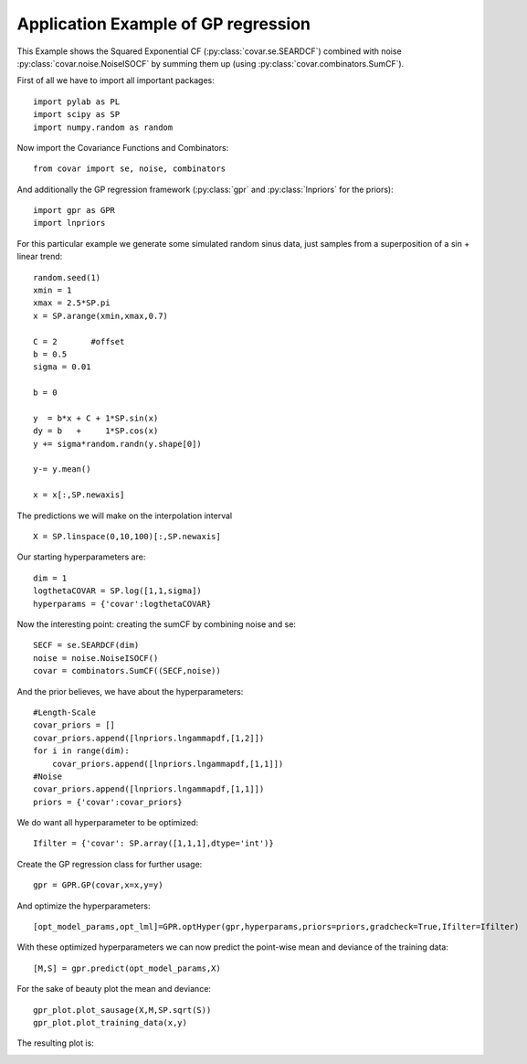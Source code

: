 Application Example of GP regression
====================================

This Example shows the Squared Exponential CF
(:py:class:`covar.se.SEARDCF`) combined with noise
:py:class:`covar.noise.NoiseISOCF` by summing them up
(using :py:class:`covar.combinators.SumCF`).

First of all we have to import all important packages::

    import pylab as PL
    import scipy as SP
    import numpy.random as random

Now import the Covariance Functions and Combinators::

    from covar import se, noise, combinators

And additionally the GP regression framework (:py:class:`gpr` and :py:class:`lnpriors` for the priors)::

    import gpr as GPR
    import lnpriors

For this particular example we generate some simulated random sinus data, just samples from a superposition of a sin + linear trend::

    random.seed(1)
    xmin = 1
    xmax = 2.5*SP.pi
    x = SP.arange(xmin,xmax,0.7)

    C = 2       #offset
    b = 0.5
    sigma = 0.01

    b = 0

    y  = b*x + C + 1*SP.sin(x)
    dy = b   +     1*SP.cos(x)
    y += sigma*random.randn(y.shape[0])

    y-= y.mean()

    x = x[:,SP.newaxis]

The predictions we will make on the interpolation interval ::

    X = SP.linspace(0,10,100)[:,SP.newaxis]

Our starting hyperparameters are::

    dim = 1
    logthetaCOVAR = SP.log([1,1,sigma])
    hyperparams = {'covar':logthetaCOVAR}

Now the interesting point: creating the sumCF by combining noise and se::

    SECF = se.SEARDCF(dim)
    noise = noise.NoiseISOCF()
    covar = combinators.SumCF((SECF,noise))

And the prior believes, we have about the hyperparameters::

    #Length-Scale
    covar_priors = []
    covar_priors.append([lnpriors.lngammapdf,[1,2]])
    for i in range(dim):
        covar_priors.append([lnpriors.lngammapdf,[1,1]])
    #Noise
    covar_priors.append([lnpriors.lngammapdf,[1,1]])
    priors = {'covar':covar_priors}

We do want all hyperparameter to be optimized::

    Ifilter = {'covar': SP.array([1,1,1],dtype='int')}

Create the GP regression class for further usage::

    gpr = GPR.GP(covar,x=x,y=y)

And optimize the hyperparameters::

   [opt_model_params,opt_lml]=GPR.optHyper(gpr,hyperparams,priors=priors,gradcheck=True,Ifilter=Ifilter)

With these optimized hyperparameters we can now predict the point-wise mean and deviance of the training data::

    [M,S] = gpr.predict(opt_model_params,X)

For the sake of beauty plot the mean and deviance::

    gpr_plot.plot_sausage(X,M,SP.sqrt(S))
    gpr_plot.plot_training_data(x,y)

The resulting plot is:
    
.. image:: ../images/gprExample.png

